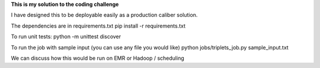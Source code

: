 **This is my solution to the coding challenge**

I have designed this to be deployable easily as a production caliber solution.

The dependencies are in requirements.txt
pip install -r requirements.txt

To run unit tests:
python -m unittest discover

To run the job with sample input (you can use any file you would like)
python jobs/triplets_job.py sample_input.txt

We can discuss how this would be run on EMR or Hadoop / scheduling



